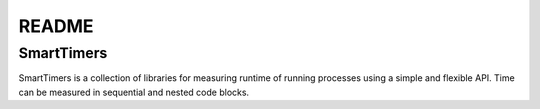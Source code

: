 ======
README
======

SmartTimers
===========

SmartTimers is a collection of libraries for measuring runtime of running
processes using a simple and flexible API. Time can be measured in sequential
and nested code blocks.

